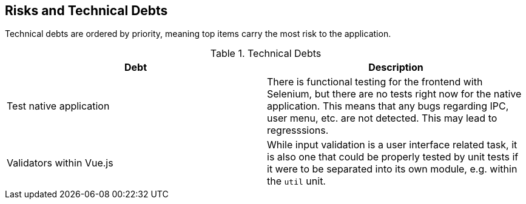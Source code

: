[[section-technical-risks]]
== Risks and Technical Debts


Technical debts are ordered by priority, meaning top items carry the most risk to the application.

.Technical Debts
|===
| Debt | Description

| Test native application | There is functional testing for the frontend with Selenium, but there are no tests right now for the native application. This means that any bugs regarding IPC, user menu, etc. are not detected. This may lead to regresssions.
| Validators within Vue.js | While input validation is a user interface related task, it is also one that could be properly tested by unit tests if it were to be separated into its own module, e.g. within the `util` unit.
|===
